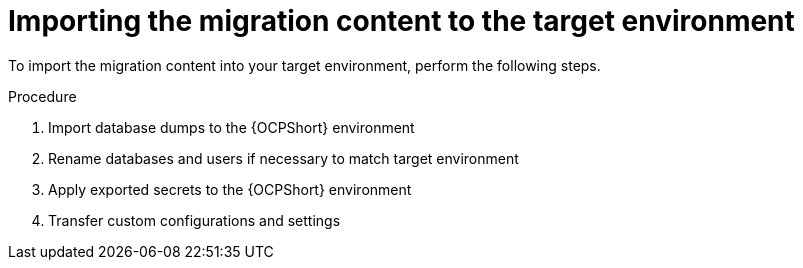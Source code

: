 :_mod-docs-content-type: PROCEDURE

[id="ocp-target-import"]
= Importing the migration content to the target environment

To import the migration content into your target environment, perform the following steps.

.Procedure
. Import database dumps to the {OCPShort} environment
. Rename databases and users if necessary to match target environment
. Apply exported secrets to the {OCPShort} environment
. Transfer custom configurations and settings
